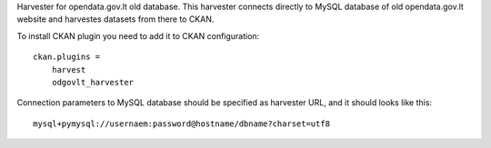 Harvester for opendata.gov.lt old database. This harvester connects directly to
MySQL database of old opendata.gov.lt website and harvestes datasets from there
to CKAN.

To install CKAN plugin you need to add it to CKAN configuration::

    ckan.plugins =
        harvest
        odgovlt_harvester


Connection parameters to MySQL database should be specified as harvester URL,
and it should looks like this::

    mysql+pymysql://usernaem:password@hostname/dbname?charset=utf8
